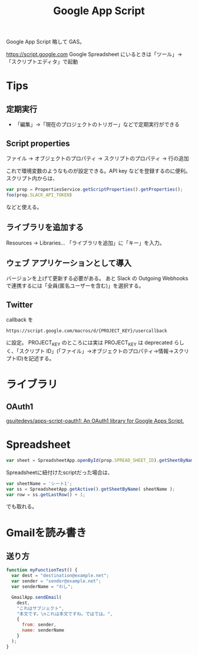 #+title: Google App Script 

Google App Script 略して GAS。

https://script.google.com
Google Spreadsheet にいるときは「ツール」→「スクリプトエディタ」で起動 

* Tips
** 定期実行
- 「編集」→「現在のプロジェクトのトリガー」などで定期実行ができる

** Script properties
ファイル → オブジェクトのプロパティ → スクリプトのプロパティ → 行の追加

これで環境変数のようなものが設定できる。API key などを登録するのに便利。
スクリプト内からは、
#+BEGIN_SRC javascript
var prop = PropertiesService.getScriptProperties().getProperties();
foo(prop.SLACK_API_TOKEN)
#+END_SRC
などと使える。

** ライブラリを追加する
Resources → Libraries... 
「ライブラリを追加」に「キー」を入力。

** ウェブ アプリケーションとして導入
バージョンを上げて更新する必要がある。
あと  Slack の Outgoing Webhooks で連携するには「全員(匿名ユーザーを含む)」を選択する。

** Twitter

callback を

#+BEGIN_SRC 
https://script.google.com/macros/d/{PROJECT_KEY}/usercallback
#+END_SRC

に設定。
PROJECT_KEY のところには実は PROJECT_KEY は deprecated らしく、「スクリプト ID」(「ファイル」→オブジェクトのプロパティ→情報→スクリプトID)を記述する。

* ライブラリ
** OAuth1
[[https://github.com/gsuitedevs/apps-script-oauth1][gsuitedevs/apps-script-oauth1: An OAuth1 library for Google Apps Script.]]

* Spreadsheet
#+BEGIN_SRC javascript
var sheet = SpreadsheetApp.openById(prop.SPREAD_SHEET_ID).getSheetByName(prop.SHEET_NAME);
#+END_SRC

Spreadsheetに紐付けたscriptだった場合は、
#+BEGIN_SRC javascript
var sheetName = 'シート1';
var ss = SpreadsheetApp.getActive().getSheetByName( sheetName );
var row = ss.getLastRow() + 1;
#+END_SRC
でも取れる。

* Gmailを読み書き

** 送り方
#+begin_src javascript
function myFunctionTest() {
  var dest = "destination@example.net";
  var sender = "sender@example.net";
  var senderName = "わし";
  
  GmailApp.sendEmail(
    dest,
    "これはサブジェクト",
    "本文です。\nこれは本文ですね。ではでは。",
    {
      from: sender,
      name: senderName
    }
  );
}
#+end_src

